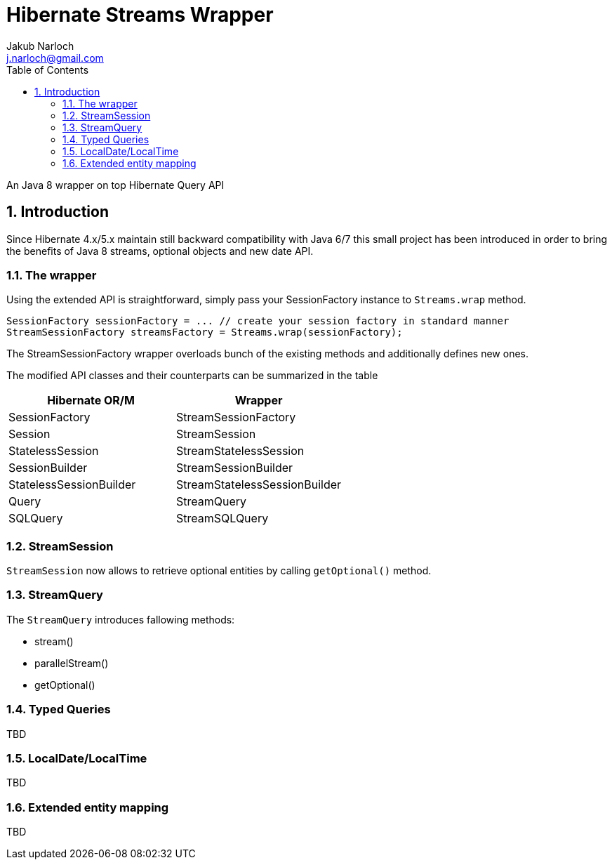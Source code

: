 = Hibernate Streams Wrapper
Jakub Narloch <j.narloch@gmail.com>
:toc: left
:sectnums:

An Java 8 wrapper on top Hibernate Query API

== Introduction

Since Hibernate 4.x/5.x maintain still backward compatibility with Java 6/7
this small project has been introduced in order to bring the benefits of Java 8
streams, optional objects and new date API.

=== The wrapper

Using the extended API is straightforward, simply pass your SessionFactory instance to `Streams.wrap` method.

[source, java]
----

SessionFactory sessionFactory = ... // create your session factory in standard manner
StreamSessionFactory streamsFactory = Streams.wrap(sessionFactory);

----

The StreamSessionFactory wrapper overloads bunch of the existing methods and additionally defines new ones.

The modified API classes and their counterparts can be summarized in the table

[cols="2*", options="header"]
|===
| Hibernate OR/M | Wrapper

| SessionFactory | StreamSessionFactory
| Session | StreamSession
| StatelessSession | StreamStatelessSession
| SessionBuilder | StreamSessionBuilder
| StatelessSessionBuilder | StreamStatelessSessionBuilder
| Query | StreamQuery
| SQLQuery | StreamSQLQuery

|===


=== StreamSession
`StreamSession` now allows to retrieve optional entities by calling `getOptional()` method.

=== StreamQuery
The `StreamQuery` introduces fallowing methods:

* stream()
* parallelStream()
* getOptional()

=== Typed Queries
TBD

=== LocalDate/LocalTime
TBD

=== Extended entity mapping
TBD